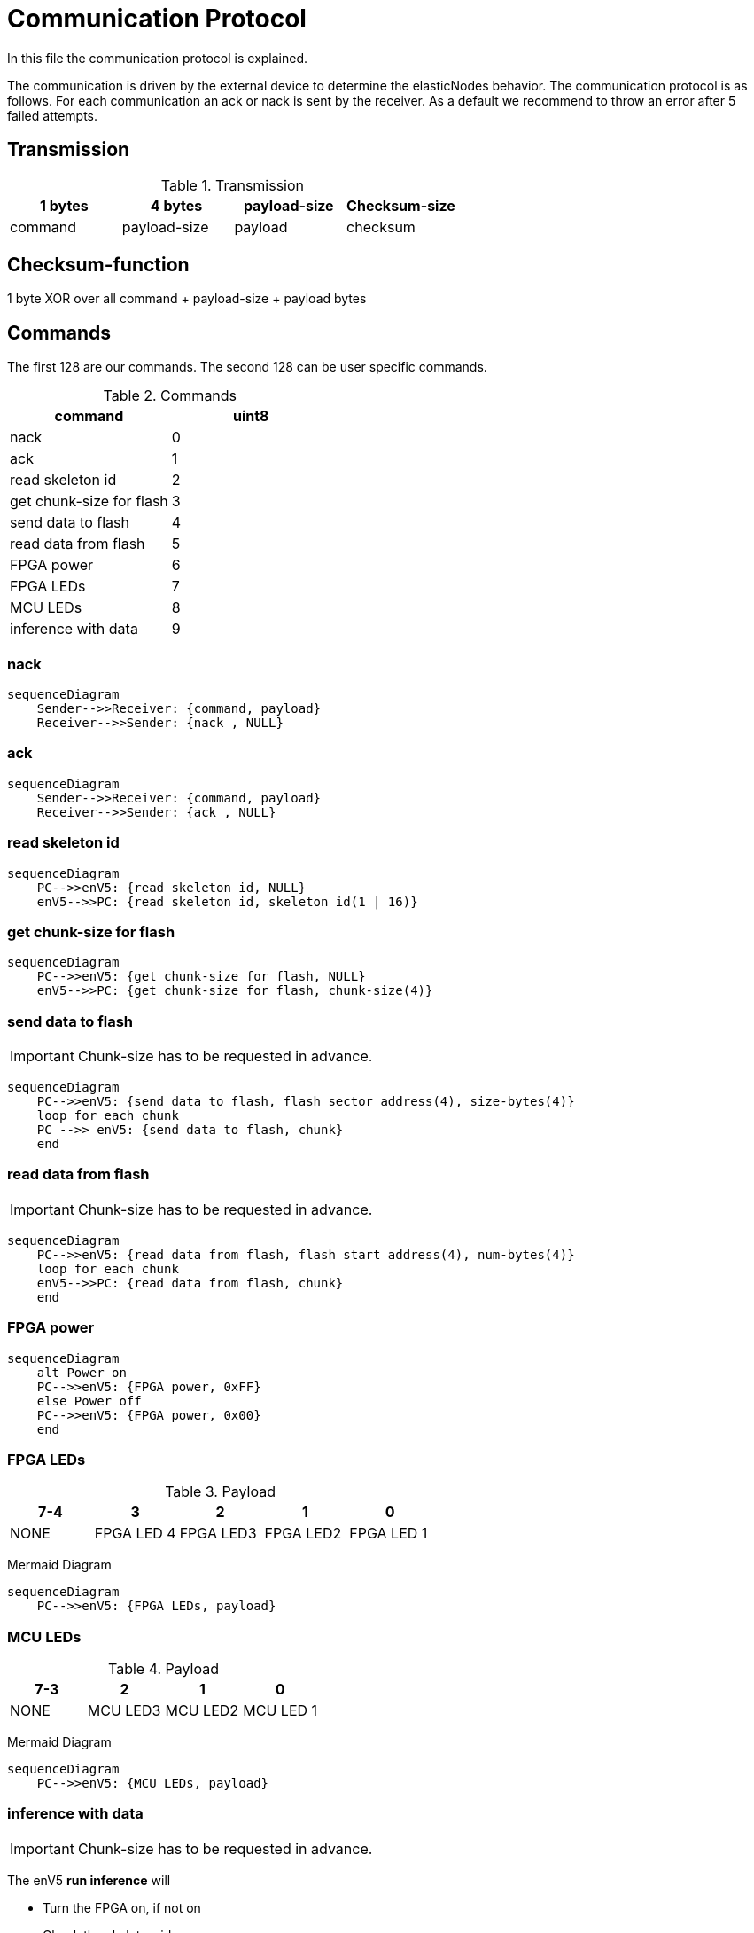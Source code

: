 = Communication Protocol

[.lead]
In this file the communication protocol is explained.

The communication is driven by the external device to determine the elasticNodes behavior.
The communication protocol is as follows. For each communication an ack or nack is sent by the receiver.
As a default we recommend to throw an error after 5 failed attempts.

== Transmission
.Transmission
[cols="4*", options="header"]
|===
| 1 bytes | 4 bytes      | payload-size | Checksum-size
| command | payload-size | payload         | checksum
|===


== Checksum-function
1 byte XOR over all command + payload-size + payload bytes

== Commands
The first 128 are our commands.
The second 128 can be user specific commands.

.Commands
[cols="2*", options="header"]
|===
| command                   | uint8
| nack                      | 0
| ack                       | 1
| read skeleton id          | 2
| get chunk-size for flash   | 3
| send data to flash        | 4
| read data from flash      | 5
| FPGA power | 6
|FPGA LEDs| 7
| MCU LEDs | 8
| inference with data       | 9
|===

=== nack
[mermaid]
....
sequenceDiagram
    Sender-->>Receiver: {command, payload}
    Receiver-->>Sender: {nack , NULL}
....

=== ack
[mermaid]
....
sequenceDiagram
    Sender-->>Receiver: {command, payload}
    Receiver-->>Sender: {ack , NULL}
....

=== read skeleton id
[mermaid]
....
sequenceDiagram
    PC-->>enV5: {read skeleton id, NULL}
    enV5-->>PC: {read skeleton id, skeleton id(1 | 16)}
....

=== get chunk-size for flash
[mermaid]
....
sequenceDiagram
    PC-->>enV5: {get chunk-size for flash, NULL}
    enV5-->>PC: {get chunk-size for flash, chunk-size(4)}
....


=== send data to flash
IMPORTANT: Chunk-size has to be requested in advance.

[mermaid]
....
sequenceDiagram
    PC-->>enV5: {send data to flash, flash sector address(4), size-bytes(4)}
    loop for each chunk
    PC -->> enV5: {send data to flash, chunk}
    end
....

=== read data from flash
IMPORTANT: Chunk-size has to be requested in advance.
[mermaid]
....
sequenceDiagram
    PC-->>enV5: {read data from flash, flash start address(4), num-bytes(4)}
    loop for each chunk
    enV5-->>PC: {read data from flash, chunk}
    end
....

=== FPGA power
[mermaid]
....
sequenceDiagram
    alt Power on
    PC-->>enV5: {FPGA power, 0xFF}
    else Power off
    PC-->>enV5: {FPGA power, 0x00}
    end
....

=== FPGA LEDs
.Payload
[cols="5*", options="header"]
|===
| 7-4 | 3| 2      | 1 | 0
| NONE| FPGA LED 4 | FPGA LED3 | FPGA LED2         | FPGA LED 1
|===

Mermaid Diagram
[mermaid]
....
sequenceDiagram
    PC-->>enV5: {FPGA LEDs, payload}
....

=== MCU LEDs
.Payload
[cols="4*", options="header"]
|===
| 7-3  | 2      | 1 | 0
| NONE | MCU LED3 | MCU LED2         | MCU LED 1
|===

Mermaid Diagram
[mermaid]
....
sequenceDiagram
    PC-->>enV5: {MCU LEDs, payload}
....


=== inference with data
IMPORTANT: Chunk-size has to be requested in advance.

The enV5 **run inference** will

- Turn the FPGA on, if not on
- Check the skeleton-id
- If not correct, set address for next FPGA boot, restart the FPGA and check again
- Start inference

[mermaid]
....
sequenceDiagram
    PC-->>enV5: {inference with data, num_bytes_input(4), num_bytes_outputs(4), Bin-file address(4), Skeleton-ID(16)}
    loop for each chunk
    PC-->>enV5: {inference with data, chunk}
    end
    Note over enV5: Run inference
    loop for each chunk
    enV5-->>PC: {inference with data, chunk}
    end
....

